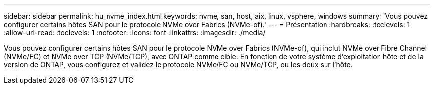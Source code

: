 ---
sidebar: sidebar 
permalink: hu_nvme_index.html 
keywords: nvme, san, host, aix, linux, vsphere, windows 
summary: 'Vous pouvez configurer certains hôtes SAN pour le protocole NVMe over Fabrics (NVMe-of).' 
---
= Présentation
:hardbreaks:
:toclevels: 1
:allow-uri-read: 
:toclevels: 1
:nofooter: 
:icons: font
:linkattrs: 
:imagesdir: ./media/


[role="lead"]
Vous pouvez configurer certains hôtes SAN pour le protocole NVMe over Fabrics (NVMe-of), qui inclut NVMe over Fibre Channel (NVMe/FC) et NVMe over TCP (NVMe/TCP), avec ONTAP comme cible. En fonction de votre système d'exploitation hôte et de la version de ONTAP, vous configurez et validez le protocole NVMe/FC ou NVMe/TCP, ou les deux sur l'hôte.

